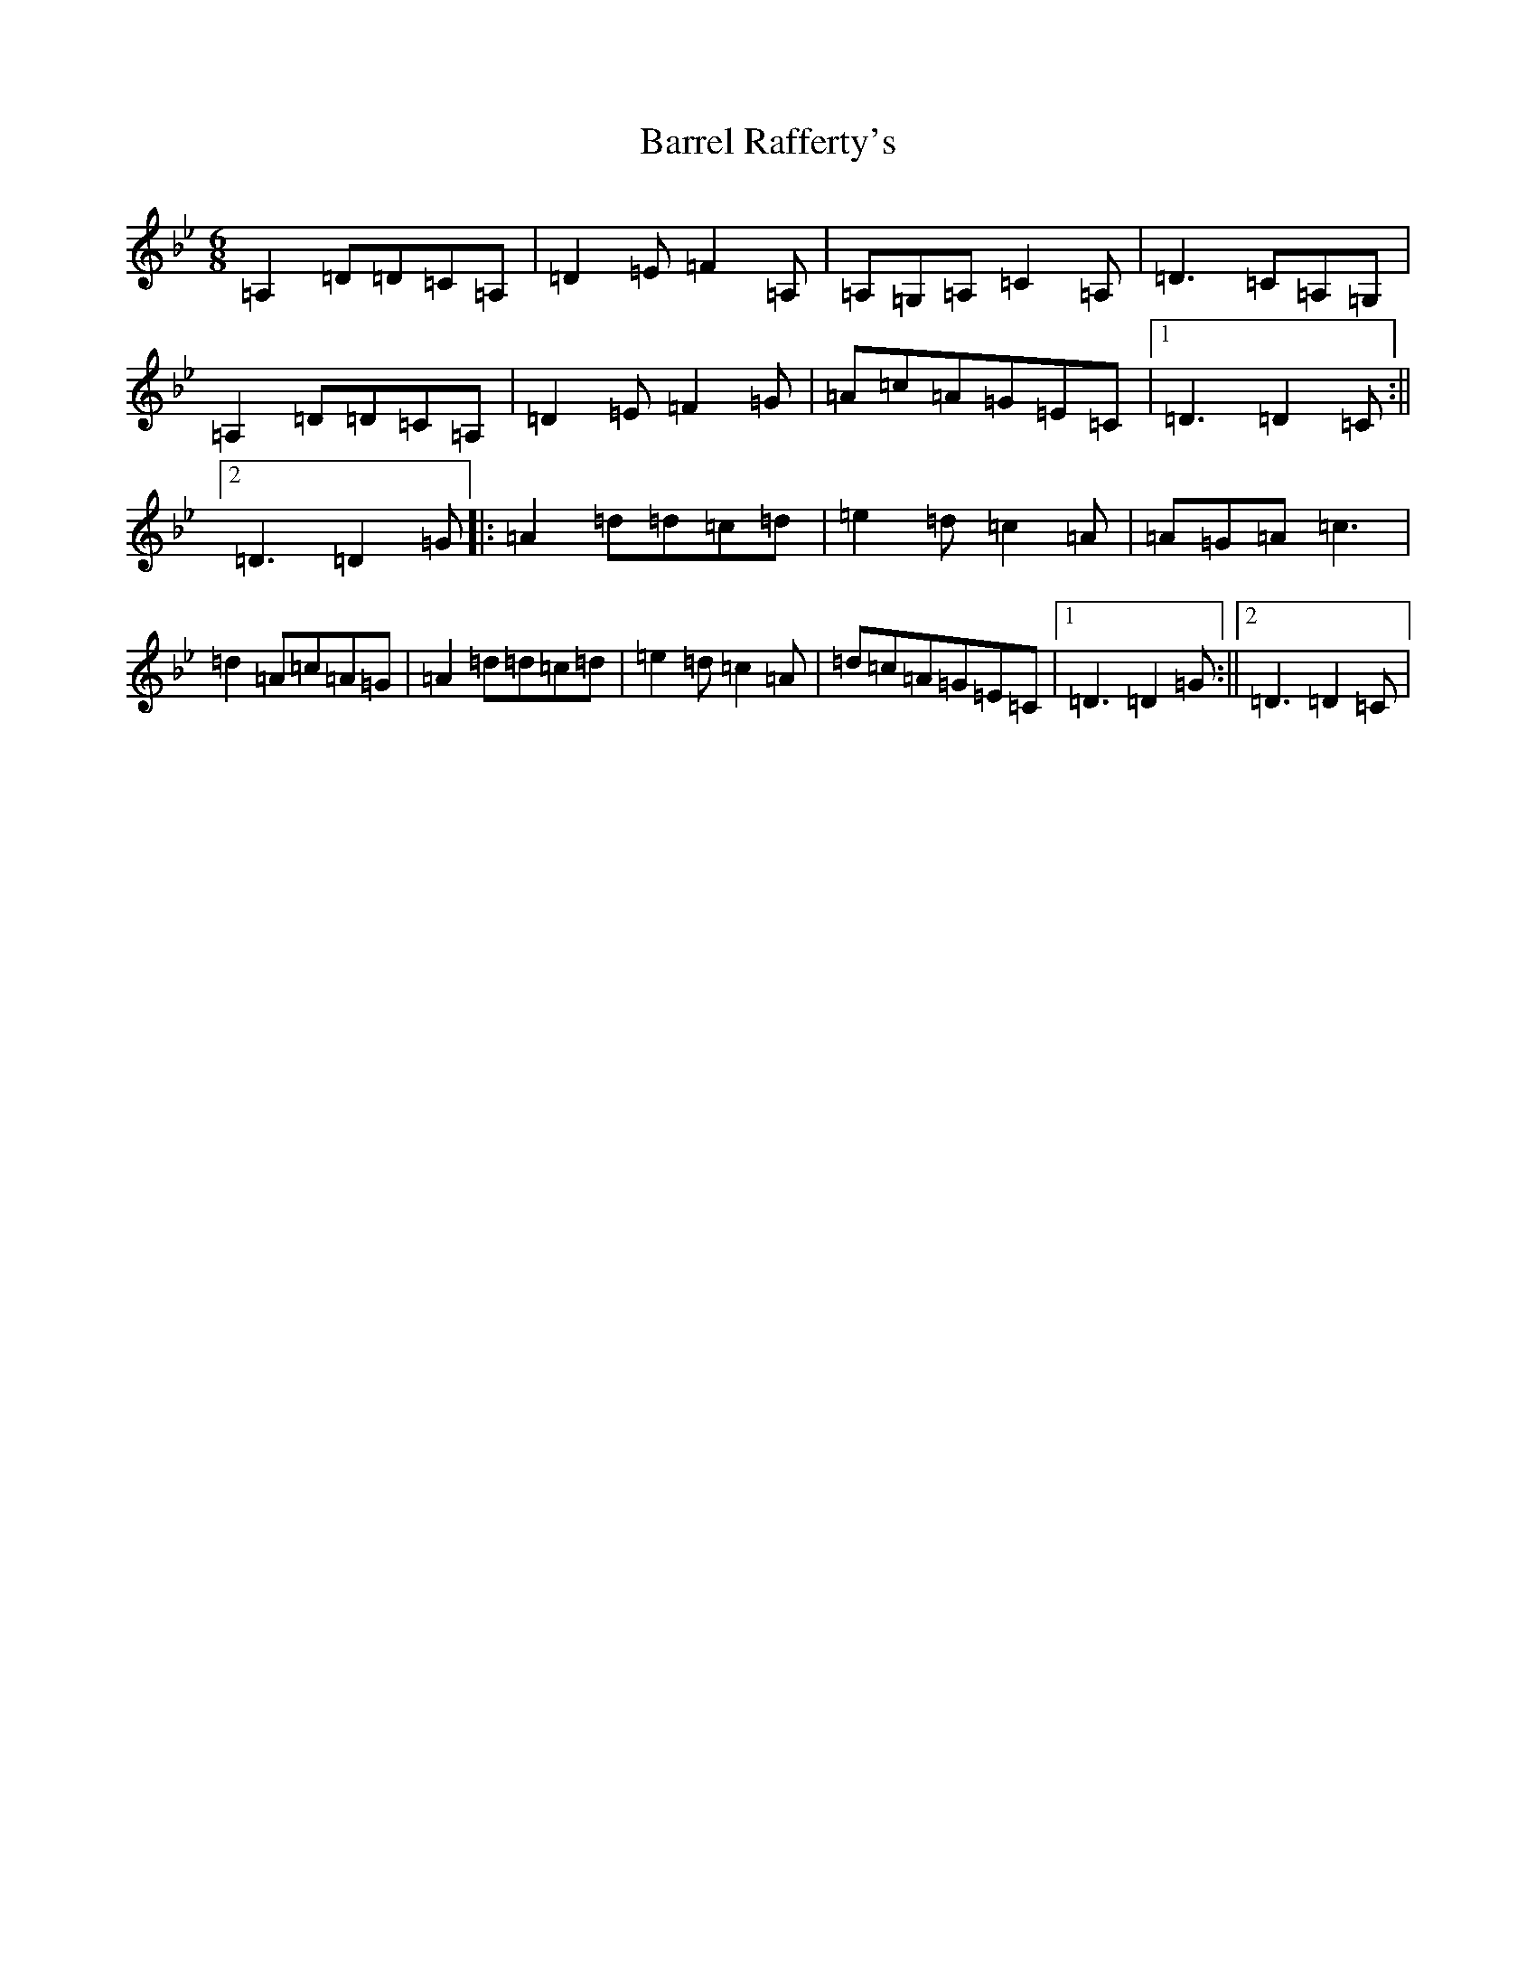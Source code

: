 X: 1486
T: Barrel Rafferty's
S: https://thesession.org/tunes/12410#setting20686
Z: A Dorian
R: jig
M:6/8
L:1/8
K: C Dorian
=A,2=D=D=C=A,|=D2=E=F2=A,|=A,=G,=A,=C2=A,|=D3=C=A,=G,|=A,2=D=D=C=A,|=D2=E=F2=G|=A=c=A=G=E=C|1=D3=D2=C:||2=D3=D2=G|:=A2=d=d=c=d|=e2=d=c2=A|=A=G=A=c3|=d2=A=c=A=G|=A2=d=d=c=d|=e2=d=c2=A|=d=c=A=G=E=C|1=D3=D2=G:||2=D3=D2=C|